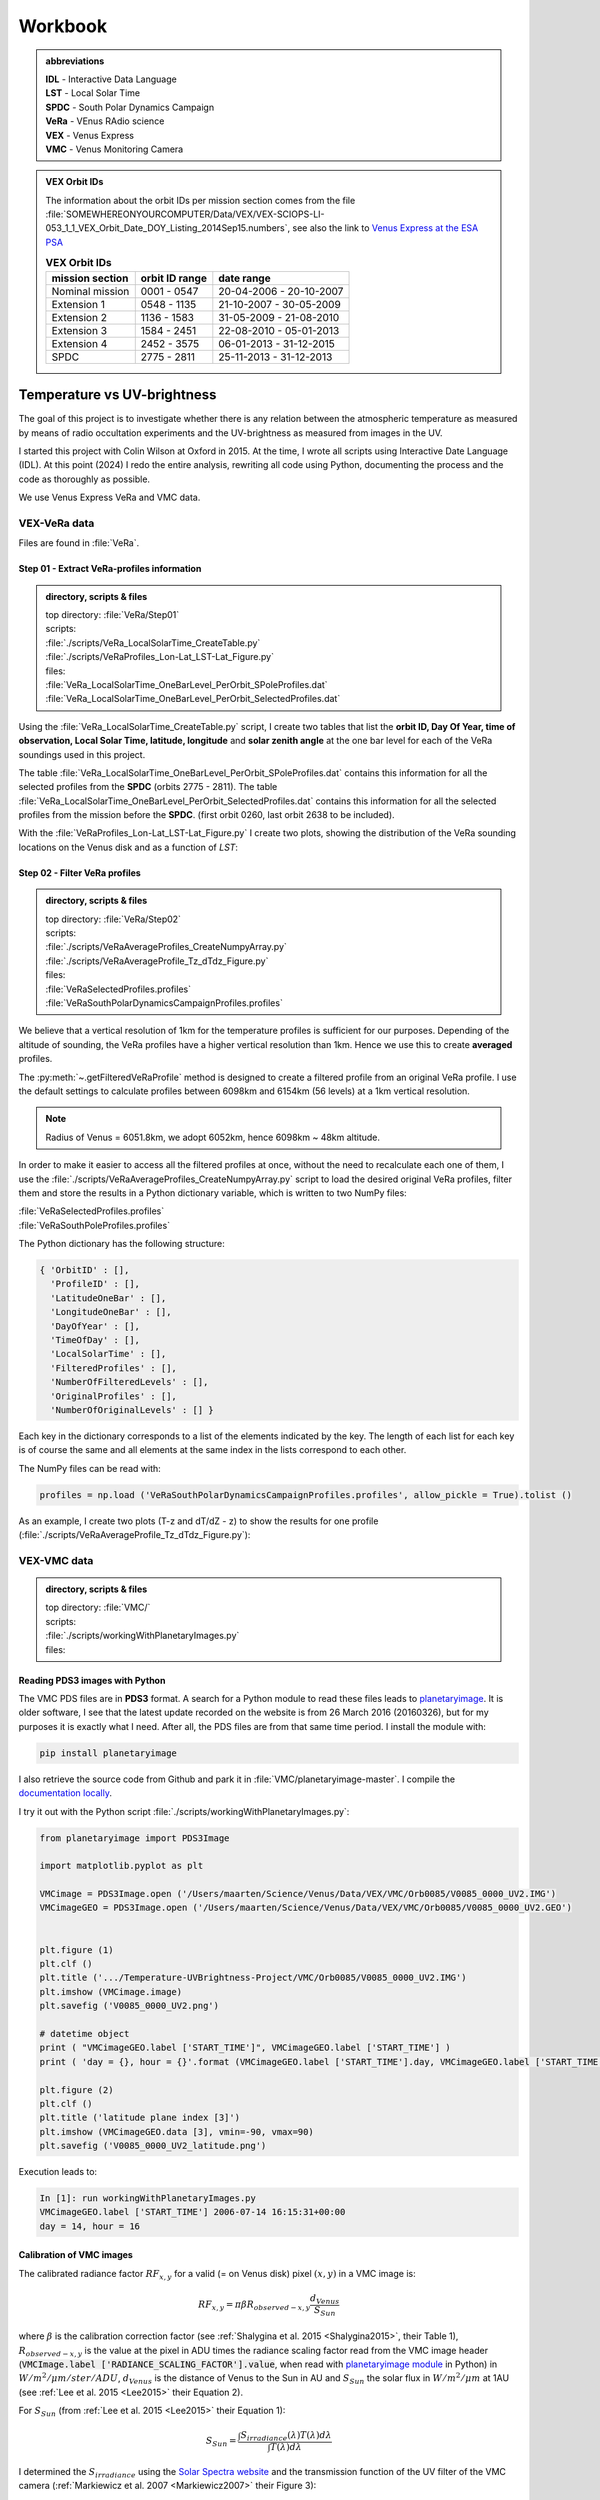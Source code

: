 

Workbook 
========

.. _abbrevations:

.. admonition:: abbreviations

    | **IDL** - Interactive Data Language
    | **LST** - Local Solar Time
    | **SPDC** - South Polar Dynamics Campaign
    | **VeRa** - VEnus RAdio science
    | **VEX** - Venus Express
    | **VMC** - Venus Monitoring Camera


.. admonition:: VEX Orbit IDs

    The information about the orbit IDs per mission section comes from the file 
    :file:`SOMEWHEREONYOURCOMPUTER/Data/VEX/VEX-SCIOPS-LI-053_1_1_VEX_Orbit_Date_DOY_Listing_2014Sep15.numbers`,
    see also the link to `Venus Express at the ESA PSA <https://www.cosmos.esa.int/web/psa/venus-express>`_

    .. csv-table:: **VEX Orbit IDs**
       :header: "mission section", "orbit ID range", date range
    
        Nominal mission,  0001 - 0547, 20-04-2006 - 20-10-2007  
        Extension 1, 0548 - 1135, 21-10-2007 - 30-05-2009
        Extension 2, 1136 - 1583, 31-05-2009 - 21-08-2010
        Extension 3, 1584 - 2451, 22-08-2010 - 05-01-2013
        Extension 4, 2452 - 3575, 06-01-2013 - 31-12-2015
        SPDC, 2775 - 2811, 25-11-2013 - 31-12-2013
        




.. _temperaturevsuvbrightness:

Temperature vs UV-brightness
-----------------------------

The goal of this project is to investigate whether there is any relation between the atmospheric temperature as measured by means of radio occultation experiments and the UV-brightness as measured from images in the UV.

I started this project with Colin Wilson at Oxford in 2015. At the time, I wrote all scripts using Interactive Date Language (IDL).
At this point (2024) I redo the entire analysis, rewriting all code using Python, documenting the process and the code as thoroughly as possible.

We use Venus Express VeRa and VMC data.


.. _VEXVeRaData:

VEX-VeRa data 
^^^^^^^^^^^^^

Files are found in :file:`VeRa`.

.. _VeRaStep01:


^^^^^^^^^^^^^^^^^^^^^^^^^^^^^^^^^^^^^^^^^^^^^^^^^
Step 01 - Extract VeRa-profiles information
^^^^^^^^^^^^^^^^^^^^^^^^^^^^^^^^^^^^^^^^^^^^^^^^^

.. admonition:: directory, scripts & files

    | top directory: :file:`VeRa/Step01`
    | scripts:
    | :file:`./scripts/VeRa_LocalSolarTime_CreateTable.py`
    | :file:`./scripts/VeRaProfiles_Lon-Lat_LST-Lat_Figure.py`
    | files:
    | :file:`VeRa_LocalSolarTime_OneBarLevel_PerOrbit_SPoleProfiles.dat`
    | :file:`VeRa_LocalSolarTime_OneBarLevel_PerOrbit_SelectedProfiles.dat`


Using the :file:`VeRa_LocalSolarTime_CreateTable.py` script, I create two tables that list the **orbit ID, Day Of Year, time of observation, Local Solar Time, latitude, longitude** and **solar zenith angle** at the one bar level for each of the VeRa soundings used in this project. 

The table :file:`VeRa_LocalSolarTime_OneBarLevel_PerOrbit_SPoleProfiles.dat` contains this information for all the selected profiles from the **SPDC** (orbits 2775 - 2811).
The table :file:`VeRa_LocalSolarTime_OneBarLevel_PerOrbit_SelectedProfiles.dat` contains this information for all the selected profiles from the mission before the **SPDC**. (first orbit 0260, last orbit 2638 to be included).

With the :file:`VeRaProfiles_Lon-Lat_LST-Lat_Figure.py` I create two plots, showing the distribution of the VeRa sounding locations on the Venus disk and as a function of  *LST*:

.. image:: ../Temperature-UVBrightness-Project/VeRa/Step01/plots/VeRaProfiles_Lon-Lat_Figure.png
    :scale: 60%
.. image:: ../Temperature-UVBrightness-Project/VeRa/Step01/plots/VeRaProfiles_LocalSolarTime-Lat_Figure.png
    :scale: 60%




.. _VeRaStep02:

^^^^^^^^^^^^^^^^^^^^^^^^^^^^^^^^^^^
Step 02 - Filter VeRa profiles
^^^^^^^^^^^^^^^^^^^^^^^^^^^^^^^^^^^

.. admonition:: directory, scripts & files

    | top directory: :file:`VeRa/Step02`
    | scripts:
    | :file:`./scripts/VeRaAverageProfiles_CreateNumpyArray.py`
    | :file:`./scripts/VeRaAverageProfile_Tz_dTdz_Figure.py`
    | files:
    | :file:`VeRaSelectedProfiles.profiles`
    | :file:`VeRaSouthPolarDynamicsCampaignProfiles.profiles`


We believe that a vertical resolution of 1km for the temperature profiles is sufficient for our purposes. 
Depending of the altitude of sounding, the VeRa profiles have a higher vertical resolution than 1km.
Hence we use this to create **averaged** profiles.

The :py:meth:`~.getFilteredVeRaProfile` method is designed to create a filtered profile from an original VeRa profile. 
I use the default settings to calculate profiles between 6098km and 6154km (56 levels) at a 1km vertical resolution.

.. note::

    Radius of Venus = 6051.8km, we adopt 6052km, hence 6098km ~ 48km altitude.

In order to make it easier to access all the filtered profiles at once, without the need to recalculate each one of them, 
I use the :file:`./scripts/VeRaAverageProfiles_CreateNumpyArray.py` script to load the desired original VeRa profiles, filter them and store the results in a Python dictionary variable, which is written to two NumPy files:

| :file:`VeRaSelectedProfiles.profiles`
| :file:`VeRaSouthPoleProfiles.profiles`

The Python dictionary has the following structure:

.. code:: Python

    { 'OrbitID' : [],
      'ProfileID' : [],
      'LatitudeOneBar' : [],
      'LongitudeOneBar' : [],
      'DayOfYear' : [],
      'TimeOfDay' : [],
      'LocalSolarTime' : [],
      'FilteredProfiles' : [],
      'NumberOfFilteredLevels' : [],
      'OriginalProfiles' : [],
      'NumberOfOriginalLevels' : [] }

Each key in the dictionary corresponds to a list of the elements indicated by the key.
The length of each list for each key is of course the same and all elements at the same index in the lists correspond to each other.

The NumPy files can be read with:

.. code:: Python

    profiles = np.load ('VeRaSouthPolarDynamicsCampaignProfiles.profiles', allow_pickle = True).tolist ()



As an example, I create two plots (T-z and dT/dZ - z) to show the results for one profile (:file:`./scripts/VeRaAverageProfile_Tz_dTdz_Figure.py`):

.. image:: ../Temperature-UVBrightness-Project/VeRa/Step02/plots/VeRaProfiles_Orb2811_T-z_Figure.png
    :scale: 60%
.. image:: ../Temperature-UVBrightness-Project/VeRa/Step02/plots/VeRaProfiles_Orb2811_dTdz-z_Figure.png
    :scale: 60%




.. _VEXVMCData:

VEX-VMC data 
^^^^^^^^^^^^^

.. admonition:: directory, scripts & files

    | top directory: :file:`VMC/`    
    | scripts:
    | :file:`./scripts/workingWithPlanetaryImages.py`
    | files:


.. _readingvmcimagespython:

^^^^^^^^^^^^^^^^^^^^^^^^^^^^^^^^
Reading PDS3 images with Python
^^^^^^^^^^^^^^^^^^^^^^^^^^^^^^^^

The VMC PDS files are in **PDS3** format. 
A search for a Python module to read these files leads to `planetaryimage <https://planetaryimage.readthedocs.io/en/latest/index.html>`_.
It is older software, I see that the latest update recorded on the website is from 26 March 2016 (20160326), but for my purposes it is exactly what I need.
After all, the PDS files are from that same time period. I install the module with:

.. code-block:: console

    pip install planetaryimage


I also retrieve the source code from Github and park it in :file:`VMC/planetaryimage-master`. I compile the `documentation locally <file: VMC/planetaryimage-master/docs-html/index.html>`_.

I try it out with the Python script :file:`./scripts/workingWithPlanetaryImages.py`:

.. code-block:: Python

    from planetaryimage import PDS3Image
    
    import matplotlib.pyplot as plt
    
    VMCimage = PDS3Image.open ('/Users/maarten/Science/Venus/Data/VEX/VMC/Orb0085/V0085_0000_UV2.IMG')
    VMCimageGEO = PDS3Image.open ('/Users/maarten/Science/Venus/Data/VEX/VMC/Orb0085/V0085_0000_UV2.GEO')
    
    
    plt.figure (1)
    plt.clf ()
    plt.title ('.../Temperature-UVBrightness-Project/VMC/Orb0085/V0085_0000_UV2.IMG')
    plt.imshow (VMCimage.image)
    plt.savefig ('V0085_0000_UV2.png')
    
    # datetime object
    print ( "VMCimageGEO.label ['START_TIME']", VMCimageGEO.label ['START_TIME'] )
    print ( 'day = {}, hour = {}'.format (VMCimageGEO.label ['START_TIME'].day, VMCimageGEO.label ['START_TIME'].hour))
    
    plt.figure (2)
    plt.clf ()
    plt.title ('latitude plane index [3]')
    plt.imshow (VMCimageGEO.data [3], vmin=-90, vmax=90)
    plt.savefig ('V0085_0000_UV2_latitude.png')
    

Execution leads to:

.. code-block:: Python

    In [1]: run workingWithPlanetaryImages.py
    VMCimageGEO.label ['START_TIME'] 2006-07-14 16:15:31+00:00
    day = 14, hour = 16


.. image:: ../Temperature-UVBrightness-Project/VMC/plots/V0260_0008_UV2.png
    :scale: 70%
.. image:: ../Temperature-UVBrightness-Project/VMC/plots/V0260_0008_UV2_latitude.png
    :scale: 70%


.. _calibratingvmcimages:

^^^^^^^^^^^^^^^^^^^^^^^^^
Calibration of VMC images
^^^^^^^^^^^^^^^^^^^^^^^^^

The calibrated radiance factor :math:`RF_{x,y}` for a valid (= on Venus disk) pixel :math:`(x,y)` in a VMC image is:

.. math::

    RF_{x,y} = \pi \beta R_{observed - x,y} \frac {d_{Venus}}{S_{Sun}}


where :math:`\beta` is the calibration correction factor (see :ref:`Shalygina  et al. 2015 <Shalygina2015>`, their Table 1), :math:`R_{observed - x,y}` is the value at the pixel in ADU times the radiance scaling factor read from the VMC image header (:code:`VMCImage.label ['RADIANCE_SCALING_FACTOR'].value`, when read with `planetaryimage module <https://planetaryimage.readthedocs.io/en/latest/index.html>`_ in Python) in :math:`W/m^2/\mu m/ster/ADU`, :math:`d_{Venus}` is the distance of Venus to the Sun in AU and :math:`S_{Sun}` the solar flux in :math:`W/m^2/\mu m` at 1AU (see :ref:`Lee et al. 2015 <Lee2015>` their Equation 2).


For :math:`S_{Sun}` (from :ref:`Lee et al. 2015 <Lee2015>` their Equation 1):

.. math::

    S_{Sun} = \frac {\int S_{irradiance}(\lambda) T(\lambda) d\lambda}{\int T (\lambda) d\lambda}

I determined the :math:`S_{irradiance}` using the `Solar Spectra website <https://www.nrel.gov/grid/solar-resource/spectra.html>`_ and the transmission function of the UV filter of the VMC camera (:ref:`Markiewicz et al. 2007 <Markiewicz2007>` their Figure 3):

.. figure:: ./images/Markiewicz_2007_Figure3.png
    :scale: 50%

.. figure:: ./images/Markiewicz_2007_Figure3_UV.jpg
    :scale: 10%

    My parametrisation of the UV part of Figure 3 from :ref:`Markiewicz et al. 2007 <Markiewicz2007>`

This results is :math:`S_{Sun} = 1081 W/m^2/\mu m`.

The value of :math:`d_{Venus} = 0.723AU` to within 1% in :math:`d_{Venus}^2` over the orbit of Venus. I therefore consider this value a contant.


.. _VMCStep01:

^^^^^^^^^^^^^^^^^^^^^^^^^^^^^^^^^^^^^^^^^^
Step 01 - Select & process VMC images
^^^^^^^^^^^^^^^^^^^^^^^^^^^^^^^^^^^^^^^^^^

.. admonition:: directory, scripts & files

    |  top directory: :file:`VMC/Step01`
    | scripts:
    | :file:`./scripts/VMCImagesEvaluate.py`
    | files:
    | :file:`VMCSelectedImages.dat`
    | :file:`VMCSelectedImages.iValidPoints`


I have carefully looked at the process I developed and followed in 2015 using IDL-scripts.
Here I redo everything with Python.

The first step is to select all the VMC images that are useful for the analysis. 
The criterium is that at the time the VMC image was taken, the wind advected area where the VeRa sounding was acquired on the same orbit is on the visible part of the Venus disk, *i.e.* I take pixels with a solar incidence angle < 89˚. 
The correction for wind advection is calculated by taking the average wind speed at the latitude of the VeRa sounding (at 70km altitude) times the time span between the VMC and the VeRa observation. Both zonal and meridional winds are taken into account. For this I parametrise the winds profile:

.. admonition:: Parametrisation of the zonal and meridional wind.

    :ref:`Khatuntsev et al. (2013)<Khatuntsev2013>` report on the zonal and meridional wind profiles measured from VEX orbits up to 2299 (10-year period). 
    They present the result in their figures 10(a) and (b): *Mean zonal (a) and meridional (b) profiles of the wind speed derived over the period of 10 venusian years by manual cloud tracking. Error bars correspond to 99.9999% 5σ-x confidence interval based on the standard deviation of the weighted mean. Standard deviations are presented by shadowed areas.*
    
    They present the formulae (their Equations (1) and (2)) with which the winds have been calculated by comparing two images:
    
    .. math::
    
        U = \frac {(\lambda_2 - \lambda_1) (R+h) cos (\theta)}{\Delta t}
        
    
    .. math::
    
        V = \frac {(\theta_2 - \theta_1) (R + h)}{\Delta t}

    where the indices :math:`1` and :math:`2` refer to the first and second image, :math:`\lambda` is the longitude and :math:`\theta` the latitude. Since :math:`U` is negative (see table below), it means the wind blows the clouds in the direction of smaller Venus longitudes.

    
    From my (physical) notebook entry on 19-03-2015: the average zonal wind is determined from figure 10a in :ref:`Khatuntsev et al. (2013)<Khatuntsev2013>` 
    and can be parametrised as (:math:`U` in units of m/s):
        
    .. csv-table:: **Parametrised average zonal wind**
       :header: "Latitude range (˚)", "wind parametrisation (m/s)", notes
 
        "(-75˚, -50˚]", :math:`U({\theta})` =  -94   + (:math:`{\theta}` + 50) * (65.6/-25), also use for latitudes down to -90˚.
        "(-50˚, -40˚]", :math:`U({\theta})` = -101.5 + (:math:`{\theta}` + 40) * (7.5/-10)
        "(-40˚, -15˚]",  :math:`U({\theta})` =  -93 + (:math:`{\theta}` + 15) * (-8.5/-35)
        "(-15˚, 0˚]", :math:`v{\theta})` = -93


    .. figure:: ../Temperature-UVBrightness-Project/VMC/Step02/KhatuntsevWindProfiles/Khatuntsev_2013_Figure10a_ZonalWind.jpg
        :scale: 5% 
    
        Khatuntsev et al. (2013) Figure 10a. Zonal wind parametrisation.   


    From my (physical) notebook entry on 24-04-2015: the average meridional wind is determined from figure 10b in :ref:`Khatuntsev et al. (2013)<Khatuntsev2013>`
    and can be parametrised as (:math:`V` in units of m/s):


    .. csv-table:: **Parametrised average meridional wind**
       :header: "Latitude range (˚)", "wind parametrisation (m/s)"

        "(-90˚, -75˚]",  :math:`V({\theta})`) =  0
        "(-75˚, -50˚]",  :math:`V({\theta})`) = -9.58 + ( :math:`{\theta}` + 50 ) * (9.38/-25)
        "(-50˚, -20˚]",  :math:`V({\theta})`) = -6.5  + ( :math:`{\theta}` + 20 ) * (-3.08/-30)
        "(-20˚, 0˚]",    :math:`V({\theta})`) = -3.26 + ( :math:`{\theta}` + 0 )   * (-3.24/-20)

    .. figure:: ../Temperature-UVBrightness-Project/VMC/Step02/KhatuntsevWindProfiles/Khatuntsev_2013_Figure10b_MeridionalWind.jpg
        :scale: 5% 
        
        Khatuntsev et al. (2013) Figure 10b. Meridional wind parametrisation.   


The latitude and longitude of the VeRa sounding, which is the starting location for the calculation of the corresponding area in the VMC images, is taken at the cloud top level at 70km altitude and is extracted from the average VeRa profiles as described in :ref:`Step 2 <VeRaStep02>` of the :ref:`VEX-VeRa Data <VEXVeRaData>` section.

For the standard deviation of the wind speeds I estimate 20m/s for the zonal wind and 12m/s for the meridional winds, based on the gray areas of the figures 10a and 10b in :ref:`Khatuntsev et al. (2013)<Khatuntsev2013>`. 

.. figure:: ./images/Khatuntsev_2013_Figure10a-b.png
    :scale: 20% 

    Khatuntsev et al. (2013) Figure 10, the standard deviation is defined by the gray areas.   


These uncertainties determine the size of the area, the *latitude-longitude-box*, around the VeRa sounding location at the time of the VMC image observation: the corners of the box are calculated by taking the zonal and meridional wind speeds plus or minus their standard deviations, and calculate where the VeRa location would be advected to in those cases over the time difference between the VMC image and the VeRa acquisition. The larger the time span, the larger the uncertainty and thus the *latitude-longitude-box*.


I create the method :py:meth:`~.getWindAdvectedBox` to calculate this *latitude-longitude-box* for a given VMC image.
This method is called in the script :file:`./scripts/VMCImagesEvaluate.py`.

Running this scripts has two iterations. During the first iteration, I create to process all the images and create plots of each image with the position of the VeRa sounding indicated with a **X** and a box indicating the wind advected area of that location at the time of the VMC image in question. 
These plots are saved in the subfolder :file:`Images` created inside the directories of the orbits containing the .GEO and .IMG files, for example :file:`/Users/maarten/Science/Venus/Temperature-UV_Analysis_2024/Data/VEX/VMC/Orb2811/Images`. 

I manually evaluate each image plot and select the ones that have the advected box fully on the visible disk of Venus as mentioned above, and copy these plots to the :file:`UsedImages` subfolder that I manually create in each orbit directory, for example 
:file:`/Users/maarten/Science/Venus/Temperature-UV_Analysis_2024/Data/VEX/VMC/Orb2811/UsedImages`. 

I now run the :file:`./scripts/VMCImagesEvaluate.py` script a second time to process the selected images and write the results to the :file:`VMCSelectedImages.dat` table file. The header and first few lines of which are of this file are:

.. code-block::


    File: VMCSelectedImages.dat
     Created at 2024-05-21 at 16:48:01
     
     Target altitude (cloud tops) = 70km (Lat_VeRa, Lon_VeRa, T, dT)
     Standard deviation zonal wind = 20m/s
     Standard deviation meridional wind = 12m/s
     
     # point in box are all the points in the latitude-longitude box on the Venus disk
     Radiance factor is the average of the points in the latitude-longitude box with values > 0 and incidence angles < 89˚
     dRadiance factor is the standard deviation of the radiance factor
     
     73 orbits with a total of 1374 images
    
     Orbit       Image          DOY      VeRa Time    VMC Time   Time diff  Lat_VeRa   Lon_VeRa   lat_centre_VMC   Lat_range_VMC   Lon_centre_VMC   Lon_range_VMC       #Points in box   Radiance factor  dRadiance factor     T       dT     Local Solar Time
                             yyyy-mm-dd     (h)         (h)         (h)       (˚)        (˚)            (˚)             (˚)              (˚)             (˚)                                                                  (K)      (K)          (h)
    C_END
     0260   V0260_0038_UV2   2007-01-06     8.48        4.98       -3.49    -60.30     242.65         -59.63      -61.04  -58.22       258.56       253.81  263.31             71              1.096            0.141        229.24    0.761        7.61 
     0260   V0260_0047_UV2   2007-01-06     8.48       18.65       10.17    -60.30     242.65         -62.26      -66.37  -58.15       196.31       182.48  210.15            516              1.037            0.028        229.24    0.761        7.61 
     ....
     ....
     2811   V2811_0084_UV2   2013-12-31     7.96        8.65        0.69    -58.03      62.02         -58.19      -58.47  -57.91        58.80        57.91   59.68              7              0.874            0.030        227.96    0.680       16.07 
     2811   V2811_0088_UV2   2013-12-31     7.96        8.98        1.03    -58.03      62.02         -58.26      -58.68  -57.84        57.25        55.94   58.56             13              0.800            0.029        227.96    0.680       16.07 


Running this script during the second iteration I also create a NumPy file called :file:`VMCSelectedImages.iValidPoints`. To read this file:

.. code-block:: Python

    In [1]: iValidPointsDictionary = np.load ('VMCSelectedImages.iValidPoints', allow_pickle = True).tolist ()
    
    In [2]: iValidPointsDictionary.key ()
    Out[2]: dict_keys(['Image File Name', 'Indices Valid Points'])
    

where the :code:`iValidPointsDictionary ['Image File Name']` is the list of all the included file names, and the :code:`iValidPointsDictionary ['Indices Valid Points']` is the list of lists of indices of the points in the flattened VMC image arrays that are in latitude-longitude boxes. 
In this way, I do not need to recalculate these if I need them at some later stage.

Some examples of a some of the selected images for orbit 2811 (South Polar Dynamics Campaign). The **X** indicates the coordinates of the VeRa-observation, and the light gray boxes are the latitude-longitude wind advected areas that correspond to the VeRa-location at the time of the VMC-observation.

.. image:: ./images/VMC_Obr2811_UsedImages/V2811_0024_UV2.png
    :scale: 35%
.. image:: ./images/VMC_Obr2811_UsedImages/V2811_0040_UV2.png
    :scale: 35%
.. image:: ./images/VMC_Obr2811_UsedImages/V2811_0060_UV2.png
    :scale: 35%

.. image:: ./images/VMC_Obr2811_UsedImages/V2811_0080_UV2.png
    :scale: 35%
.. image:: ./images/VMC_Obr2811_UsedImages/V2811_0084_UV2.png
    :scale: 35%
.. image:: ./images/VMC_Obr2811_UsedImages/V2811_0088_UV2.png
    :scale: 35%


The top row is from ingress, the bottom two images are from egress. The time of the egress images is very close to the VeRa-observation, as can be clearly seen by the positions of the **X** and the gray boxes. Note also that the size of the gray boxes is small, because the uncertainty in the latitude and longitude is a function of the time difference between the VeRa and VMC observations. 
   

.. _VMCStep02:

^^^^^^^^^^^^^^^^^^^^^^^^^^^^^^^^^^^
Step 02 - Determine phase curve
^^^^^^^^^^^^^^^^^^^^^^^^^^^^^^^^^^^

.. admonition:: directory, scripts & files

    | top directory: :file:`VMC/Step02`
    | scripts:
    | :file:`./scripts/CreatePhaseAngleCurveTable.py`
    | :file:`./scripts/ExtractPhaseCurve.py`
    | files:
    | :file:`PhaseAngleCurve.dat`
    | :file:`PhaseCurveFit.dat`
    

In this step, I construct the phase curve. 
The 1374 selected images from 73 orbits cover a phase angle range between 27˚ and 140˚.
These images have been selected during :ref:`Step 1<VMCStep01>` above and the plots (with the same files names as the .IMG and .GEO files) are located in the :file"`UsedImages` subfolders for each orbit.

For each selected image, I use all the pixels on the visible disk and take the average and the median values.
By selecting the valid pixels in this way, I note that there are significant outliers in the radiances, especially in the low value range.
In order to avoid the effect of these outliers, I apply an iterative averaging process:

- Step 1: calculate the average;
- Step 2: check if the current average value is different by more than a given **percentage** (set by the user) from the one from the previous iteration;
- Step 3a: if yes, then remove all the points outside **n** times the standard deviation (**sd**), where **n** is given by the user and return to Step 1;
- Step 3b: if no, then finish.

I try some values and find that **n** :sub:`sd` **= 3** and **percentage = 1%** gives good results.
Here is an example of a sequence of iterations.

.. figure:: ../Temperature-UVBrightness-Project/VMC/Step02/plots/V0260_0047_UV2_iteration_QQ_Histogram.png
    :scale: 25%

    Iterative progression of histogram and QQ plot for image V0260_0047, with **n** :sub:`sd` **= 3** and **percentage = 1%**.

With the script :file:`./CreatePhaseAngleCurveTable.py` I process all the images and export the results to the :file:`PhaseAngleCurve.dat` table file.


I now look at how to best construct and fit the phase curve to a quadratic polinomial with NumPy's `np.polynomial.polynomial.Polynomial.fit () <https://numpy.org/doc/stable/reference/generated/numpy.polynomial.polynomial.Polynomial.fit.html>`_ function.
I create the script :file:`./scripts/ExtractPhaseCurve.py`.
At first I use **all the data points** as they are and get the following result:


.. image:: ../Temperature-UVBrightness-Project/VMC/Step02/plots/PhaseCurve_allPhaseAngles.png
    :scale: 72%
.. image:: ../Temperature-UVBrightness-Project/VMC/Step02/plots/PhaseCurve_allPhaseAngles_detail.png
    :scale: 50%

The fit to the quadratic model is clearly off, the :math:`r^2` value is low. 

It is clear the Nominal (green) and Extension 1 (blue) mission sections are quite different than the rest. In the detailed plot on the right, there seems to be quite a lot of *regularity* in the Nominal and Extension 1 data, which I find somewhat suspicious.
Could this be related to calibration issues? When inspecting more closely the values of the Radiance Scaling Factors in :file:`PhaseAngleCurve.dat` around phase angles of 90˚, I find a number of instances where in the same orbit (consecutive) images have different calibration factors. For example:

.. code-block::

 
        Image          phase angle   Average RF  dAverage RF     Q1 RF  Median RF  Q3 RF   # iterations   Radiance Scaling Factor
                           (˚)                                                                              W/m2/ster/micron/DN
     ...
     V0268_0032_UV2       89.47         0.896      0.1717        0.747    0.904    1.022        2               0.04643
     ...
     V0268_0031_UV2       89.50         0.904      0.1805        0.749    0.901    1.042        2               0.07738
     ...
     V0268_0030_UV2       89.52         0.895      0.1801        0.743    0.889    1.029        2               0.11607
     ...


Though looking at the resulting radiance values, these seem to be consistent among each other, which could mean these images have been recorded in different amplifier modes? I cannot seem to find information about this in the header or other metadata with the image.

When I ignore different part of data, the phase curve becomes more convincing:

.. image:: ../Temperature-UVBrightness-Project/VMC/Step02/plots/PhaseCurveExtension1-4+SPDC_allPhaseAngles.png
    :scale: 75%
.. image:: ../Temperature-UVBrightness-Project/VMC/Step02/plots/PhaseCurveExtension2-4+SPDC_allPhaseAngles.png
    :scale: 75%


Finally, discarding the data from the highest phase angles (>=130˚) also seems to help:

.. figure:: ../Temperature-UVBrightness-Project/VMC/Step02/plots/PhaseCurveExtension2-4+SPDC_PhaseAngleLT130dgr.png
    :scale: 100%

    Ignore data from the Nominal and Extension 1 mission section and phase angles >= 130˚.    


To further improve the phase curve, I decide not to use the data as is, but rather to bin it in phase angle bins of 1˚ wide, and take the average value within each bin.
I get the following sequence of results (same as above, first all the data, second ignore Nominal mission section, third ignore Nominal and Extension 1 mission sections):

.. _orbitimagesexample:

.. image:: ../Temperature-UVBrightness-Project/VMC/Step02/plots/PhaseCurveBinned_allPhaseAngles.png
    :scale: 50%
.. image:: ../Temperature-UVBrightness-Project/VMC/Step02/plots/PhaseCurveBinnedExtension1-4+SPDC_allPhaseAngles.png
    :scale: 50%
.. image:: ../Temperature-UVBrightness-Project/VMC/Step02/plots/PhaseCurveBinnedExtension2-4+SPDC_allPhaseAngles.png
    :scale: 50%

Finally:

.. figure:: ../Temperature-UVBrightness-Project/VMC/Step02/plots/PhaseCurveBinnedExtension2-4+SPDC_PhaseAngleLT130dgr.png

    Ignore data from the Nominal and Extension 1 mission section and phase angles >= 130˚ - binned.    
    

The grey area is calculated by varying the value in each bin, by adding a random value to the binned value.
This random value is normally distributed around the average (the value in the bin).
The standard deviation I took as the maximum of the standard deviation as calculated from the individual values that make up the average value in the bin, and the uncertainty as be assessed through equation 3.14 of :ref:`Bevington and Robinson (2003) <Bevington2003>`:

.. math::

    \sigma_v^2 = \sum \sigma_{x_i}^2    \frac{\partial v}{\partial x_i}^2
    

with :math:`v` being the average value of :math:`(x_1, x_2, ..., x_N)`, the individual values in the bin, hence :math:`v = \sum x_i / N`, and thus:

.. _uncertaintyinaverage:

.. math::

    \sigma_v^2 = \sum  \sigma_{xi}^2 / N^2


I run this test 1000 times, and for each set of new binned values I recalculate the fit and plot it in light transparent grey. These are the grey areas in the plots, around the fitted phase curves.
I also keep the values for all these tests to estimate the uncertainties in the fitted phase curve. There are possibly two ways to determine this uncertainty. One would be to calculate the standard deviation of the radiance factors of the 1000 experiments for each phase angle bin, the other to simply take the difference between the maximum and the minimum value of the 1000 experiments for each phase angle bin.
Also, the average value of the 1000 experiments for each phase angle bin should be the same, to within great precision, as the model fit. I verify that this is true to the level of a 0.05% (:math:`100 * (RF_{model} - RF_{average}) / RF_{model}`).

Using the :file:`./scripts/ExtractPhaseCurve.py` I create the :file:`PhaseCurveFit.dat` table file:

.. code-block::

 
     File: PhaseCurveFit.dat
     Created at 2024-05-25 at 22:19:37
     
      RF (pa)= 0.000174 * pa^2 + -0.0216 * pa +   1.174  |  r^2 = 0.956 (pa = phase angle in ˚)
     
     RF (Fit) = Radiance Factor as fit with the quadratic model above
     RF (Average) = average Radiance Factor from 1000 gaussian noise experiments
     dRF = standard deviation of the Radiance Factor from 1000 gaussian noise experiments
     MaxMin RF = maximum - minimum of the Radiance Factor from 1000 gaussian noise experiments
     
       phase angle   RF (Fit)  RF (Average)   dRF     MaxMin RF
           (˚)
    C_END
          27.0        0.719       0.720      0.0349    0.2138 
          28.0        0.707       0.708      0.0336    0.2061 
          29.0        0.695       0.696      0.0323    0.1987 
          ...
          ...
         127.0        1.237       1.237      0.0357    0.2289 
         128.0        1.260       1.260      0.0372    0.2386 
         129.0        1.283       1.283      0.0389    0.2486 
          


.. _VMCStep03:

^^^^^^^^^^^^^^^^^^^^^^^^^^^^^^^^^^^
Step 03 - Investigate correlation
^^^^^^^^^^^^^^^^^^^^^^^^^^^^^^^^^^^

.. admonition:: directory, scripts & files

    | top directory: :file:`VMC/Step03`
    | scripts:
    | :file:`./scripts/CorrelateRadianceFactors_Temperature.py`
    | files:



It is now the moment to analyse any correlation between the VeRa-derived temperatures at 70km altitude and the VMC-derived UV-brightness in the same area.

For this part, as for the determination of the phase curve in the previous step, I ignore the selected images from the nominal and the extension 1 sections.
The first orbit in my data set is :file:`Orb1188` from extension 2.

The table file :file:`VMCSelectedImages.dat` contains the average radiance factors inside the latitude-longitude-boxes corresponding to the VeRa-sounding at the time of the image, as well as the phase angle at the time of observation and the VeRa-derived temperature at 70km altitude.
Note that for the South Polar Dynamics Campaign, there are images on both the ingress and egress sections of the orbit, before and after the VeRa sounding.
See also the :ref:`examples for orbit 2811<orbitimagesexample>` in :ref:`Step 1<VMCStep01>`.

In order to compare the radiance factors between images at different phase angles, they have to be corrected or normalised for the phase angle dependency using the phase curve. 
To do this, I normalise the radiance factors to the radiance factor of the phase curve at the same phase angle.
I call this variable the Radiance Factor Ratio (:math:`RFR`):

.. math::

    RFR = \frac {RF_{measured} (\phi)}{RF_{phase curve} (\phi)}


The uncertainty in :math:`RFR` is:

.. math::

    \sigma_{RFR}^2 = (\frac {\sigma_{RF-measured}}{RF_{phase curve}})^2 +  (\frac {\sigma_{RF-phase curve} RF_{measured}}{RF_{phase curve}^2})^2




I create the script :file:`./scripts/CorrelateRadianceFactors_Temperature.py` to extract the information from the :file:`VMCSelectedImages.dat` and the :file:`PhaseCurveFit.dat` and calculate the RFRs as a function of the VeRa-derived temperatures and fit least square lines. 

First, look at two separate orbits from the South Polar Dynamics Campaign (2811) and extension 3 (1748):

.. image:: ../Temperature-UVBrightness-Project/VMC/Step03/plots_phase_angle_lt_130_min-points-latlonbox_0/RadianceFactorRatio_vs_Temperature_images_orbit_2811-2811.png
    :scale: 75%
.. image:: ../Temperature-UVBrightness-Project/VMC/Step03/plots_phase_angle_lt_130_min-points-latlonbox_0/RadianceFactorRatio_vs_Temperature_images_orbit_1748-1748.png
    :scale: 75%



There are two groups of points for the orbit 2811, the RFR values for the egress images very close to the actual VeRa observation in time and place are significantly higher: they are at low phases angle and the amount of points in the boxes is low, *i.e.* the box is very small. Here is print of the values with first the phase angle, next the radiance factor divided by the model phase curve radiance factor, which equals the RFR. The number of points in the latitude-longitude box is the last number:

.. code-block:: console
 
     82˚: 0.5710 / 0.5740 = 0.9948 +/- 0.1196 (# points = 702)
     84˚: 0.5780 / 0.5880 = 0.9830 +/- 0.1111 (# points = 635)
     85˚: 0.5830 / 0.5960 = 0.9782 +/- 0.1073 (# points = 585)
     86˚: 0.5910 / 0.6040 = 0.9785 +/- 0.1018 (# points = 535)
     88˚: 0.6010 / 0.6220 = 0.9662 +/- 0.0927 (# points = 492)
     89˚: 0.6120 / 0.6310 = 0.9699 +/- 0.0871 (# points = 451)
     90˚: 0.6060 / 0.6400 = 0.9469 +/- 0.0848 (# points = 401)
     91˚: 0.6080 / 0.6500 = 0.9354 +/- 0.0760 (# points = 367)
     93˚: 0.6180 / 0.6710 = 0.9210 +/- 0.0656 (# points = 342)
     95˚: 0.6390 / 0.6930 = 0.9221 +/- 0.0622 (# points = 311)
     97˚: 0.6480 / 0.7170 = 0.9038 +/- 0.0613 (# points = 280)
    100˚: 0.6780 / 0.7550 = 0.8980 +/- 0.0487 (# points = 261)
    103˚: 0.7030 / 0.7960 = 0.8832 +/- 0.0470 (# points = 237)
    106˚: 0.7530 / 0.8400 = 0.8964 +/- 0.0503 (# points = 214)
    110˚: 0.8150 / 0.9040 = 0.9015 +/- 0.0637 (# points = 187)
    115˚: 0.9160 / 0.9910 = 0.9243 +/- 0.0736 (# points = 168)
    121˚: 1.1040 / 1.1080 = 0.9964 +/- 0.0983 (# points = 140)
    125˚: 1.2660 / 1.1930 = 1.0612 +/- 0.1216 (# points = 129)
     27˚: 0.9270 / 0.7190 = 1.2893 +/- 0.1970 (# points =   3)
     29˚: 0.8740 / 0.6950 = 1.2576 +/- 0.1864 (# points =   7)
     34˚: 0.8000 / 0.6420 = 1.2461 +/- 0.1610 (# points =  13)


It can be seen that the statistics for last three images (which correspond to the  :ref:`last row here<orbitimagesexample>`), it based on very low numbers, compared to the ingress of the images. The uncertainties in the last three are therefore also larger. I am not sure how to compare these two sets properly.

I can make three plots:

    (1) the RFR of all the images as a function of VeRa-derived temperature;
    (2) the average or median RFR of the images per orbit as a function of VeRa-derived temperature;
    (3) the temperature-binned version of (2), either the average value or the median.

.. admonition:: uncertainties in the case of taking the average of a set RFR values for one orbit

    The uncertainty is the maximum of on the one hand the uncertainty as derived from the :ref:`averaging formula <uncertaintyinaverage>` and on the other hand the standard deviation of the average of the points. The last value is (almost) always the larger one, which means that the error bars represent the spread in the points. For the South Polar Dynamics Campaign (red points in the figures below) the spread is large due to the ingress and egress value differences.    
    

.. admonition:: uncertainties in the case of taking the median of a set RFR values for one orbit

    The uncertainty in the median can be evaluated by means of changing the data points in the set and recalculate a median at each new instance. Each data point in the set has an uncertainty associated. Take this uncertainty as the standard deviation for that data point around the mean, which is the value of the data point. Using the NumPy *np.random.normal* method create gaussian noise with the standard deviation for each data point and add it to that data point. In this case I do this 1000 times for the whole set, and therefore I get 1000 median values. From this set of median values, I calculate the average and the standard deviation. The standard deviation is a measure of the the uncertainty in the median. 
    
    On the other hand, there is the 33 - 67 percentile values for the median of the original set. Half the difference between these two values is also a measure for the spread and the uncertainty.
    
    I take the maximum of these two ways of determining the uncertainty, which in some cases it is the first one, and in other cases the second one.        
 
 
If I use all the images with phase angles < 130˚, which is the limit of the phase curve, see :ref:`Step 02 <VMCStep02>`, then the results are:
    
.. figure:: ../Temperature-UVBrightness-Project/VMC/Step03/plots_phase_angle_lt_130_min-points-latlonbox_0/RadianceFactorRatio_vs_Temperature_all_images.png    

    The RFR of all the images as a function of VeRa-derived temperature.


.. image:: ../Temperature-UVBrightness-Project/VMC/Step03/plots_phase_angle_lt_130_min-points-latlonbox_0/RadianceFactorRatio_vs_Temperature_orbits_average.png
    :scale: 75%
.. image:: ../Temperature-UVBrightness-Project/VMC/Step03/plots_phase_angle_lt_130_min-points-latlonbox_0/RadianceFactorRatio_vs_Temperature_orbits_median.png
    :scale: 75%


.. image:: ../Temperature-UVBrightness-Project/VMC/Step03/plots_phase_angle_lt_130_min-points-latlonbox_0/RadianceFactorRatio_vs_Temperature_binned_median_from_average_2K.png
    :scale: 75%
.. image:: ../Temperature-UVBrightness-Project/VMC/Step03/plots_phase_angle_lt_130_min-points-latlonbox_0/RadianceFactorRatio_vs_Temperature_binned_median_from_median_2K.png
    :scale: 75%


.. image:: ../Temperature-UVBrightness-Project/VMC/Step03/plots_phase_angle_lt_130_min-points-latlonbox_0/RadianceFactorRatio_vs_Temperature_binned_median_from_average_4K.png
    :scale: 75%
.. image:: ../Temperature-UVBrightness-Project/VMC/Step03/plots_phase_angle_lt_130_min-points-latlonbox_0/RadianceFactorRatio_vs_Temperature_binned_median_from_median_4K.png
    :scale: 75%


Note that in the temperature-binned plots, I have applied a simple weighting when determining the least square linear fit: for each temperature-bin the average (or median) value is added the amount of times to the set as there are points in the bin. In this way, the points at the extremes of the temperature range are counted only one time (one value per bin), whereas for the middle values there are more points per bin, which will count more heavily.

Even in this situation, where I include all the images from the ingress and egress sections of the orbits, there seems to be a clear anti-correlation between the VeRa-derived temperature at 70km altitude and the VMC_derived UV-brightness RFR.

Note also that the temperature binning could be one way to take account for the variations on the temperature that exist due to gravity waves and thermal tides. Thermal tides can be on the order of +/- 4K (:ref:`Akiba et al. 2021 <Akiba2021>`), so a bin width of 8K would be necessary:

.. figure:: ../Temperature-UVBrightness-Project/VMC/Step03/plots_phase_angle_lt_130_min-points-latlonbox_0/RadianceFactorRatio_vs_Temperature_binned_median_from_average_8K.png    


When I use the images with phase angles < 130˚ and number of points in the latitude-longitude boxes more then 20, which basically excludes the egress images, then the results are:

.. figure:: ../Temperature-UVBrightness-Project/VMC/Step03/plots_phase_angle_lt_130_min-points-latlonbox_20/RadianceFactorRatio_vs_Temperature_all_images.png    

    The RFR of the images with more than 20 pixel in the latitude-longitude boxes, as a function of VeRa-derived temperature. Note that theis excludes the egress images from the South Polar Dynamics Campaign.


.. image:: ../Temperature-UVBrightness-Project/VMC/Step03/plots_phase_angle_lt_130_min-points-latlonbox_20/RadianceFactorRatio_vs_Temperature_orbits_average.png
    :scale: 75%
.. image:: ../Temperature-UVBrightness-Project/VMC/Step03/plots_phase_angle_lt_130_min-points-latlonbox_20/RadianceFactorRatio_vs_Temperature_orbits_median.png
    :scale: 75%


.. image:: ../Temperature-UVBrightness-Project/VMC/Step03/plots_phase_angle_lt_130_min-points-latlonbox_20/RadianceFactorRatio_vs_Temperature_binned_median_from_average_2K.png
    :scale: 75%
.. image:: ../Temperature-UVBrightness-Project/VMC/Step03/plots_phase_angle_lt_130_min-points-latlonbox_20/RadianceFactorRatio_vs_Temperature_binned_median_from_median_2K.png
    :scale: 75%


.. image:: ../Temperature-UVBrightness-Project/VMC/Step03/plots_phase_angle_lt_130_min-points-latlonbox_20/RadianceFactorRatio_vs_Temperature_binned_median_from_average_4K.png
    :scale: 75%
.. image:: ../Temperature-UVBrightness-Project/VMC/Step03/plots_phase_angle_lt_130_min-points-latlonbox_20/RadianceFactorRatio_vs_Temperature_binned_median_from_median_4K.png
    :scale: 75%


.. figure:: ../Temperature-UVBrightness-Project/VMC/Step03/plots_phase_angle_lt_130_min-points-latlonbox_20/RadianceFactorRatio_vs_Temperature_binned_median_from_average_8K.png    


The anti-correlation is also clear here, with similar regression values as for the first case. 



Finally, it is interesting to look at just the egress data points, which results in the oposite correlation, but much less convincing.


.. figure:: ../Temperature-UVBrightness-Project/VMC/Step03/plots_phase_angle_lt_060_min-points-latlonbox_0/RadianceFactorRatio_vs_Temperature_all_images.png    

    The RFR of the images with phase angles < 60˚, which is only the South Polar Dynamics Campaign egress images.


.. image:: ../Temperature-UVBrightness-Project/VMC/Step03/plots_phase_angle_lt_060_min-points-latlonbox_0/RadianceFactorRatio_vs_Temperature_orbits_average.png
    :scale: 75%
.. image:: ../Temperature-UVBrightness-Project/VMC/Step03/plots_phase_angle_lt_060_min-points-latlonbox_0/RadianceFactorRatio_vs_Temperature_orbits_median.png
    :scale: 75%


.. image:: ../Temperature-UVBrightness-Project/VMC/Step03/plots_phase_angle_lt_060_min-points-latlonbox_0/RadianceFactorRatio_vs_Temperature_binned_median_from_average_2K.png
    :scale: 75%
.. image:: ../Temperature-UVBrightness-Project/VMC/Step03/plots_phase_angle_lt_060_min-points-latlonbox_0/RadianceFactorRatio_vs_Temperature_binned_median_from_median_2K.png
    :scale: 75%


.. image:: ../Temperature-UVBrightness-Project/VMC/Step03/plots_phase_angle_lt_060_min-points-latlonbox_0/RadianceFactorRatio_vs_Temperature_binned_median_from_average_4K.png
    :scale: 75%
.. image:: ../Temperature-UVBrightness-Project/VMC/Step03/plots_phase_angle_lt_060_min-points-latlonbox_0/RadianceFactorRatio_vs_Temperature_binned_median_from_median_4K.png
    :scale: 75%


.. _VMCStep04:

^^^^^^^^^^^^^^^^^^^^^^^^^^^^^^^^^^^
Step 04 - Thermal tide correction
^^^^^^^^^^^^^^^^^^^^^^^^^^^^^^^^^^^

.. admonition:: directory, scripts & files

    | top directory: :file:`VMC/Step04`
    | scripts:
    | :file:`./scripts/createTable_ThermalTide_Akiba2021_Figure5.py`
    | :file:`./scripts/thermalTideAkiba2021.py`
    | files: 
    | :file:`temp_devi_contour_lt_to_lat_distributions_at_constant_altitude_each_value_whole_wider_period.dat`
    | :file:`ThermalTideCorrection.dat`


There are thermal tides and gravity waves that affect the temperature. 
Thermal tides are fixed in Local Solar Time.
I want to try to apply a correction to the temperature field for the thermal tide.
I take one of the most recent publications I can find, based on Akatsuki NIR data, :ref:`Akiba et al. 2021 <Akiba2021>`. In their Figure 5, they present the thermal tide anomaly (amplitude) for all latitudes between -62˚.5 and +62˚.5 latitude at 69km altitude, which is only 1km below the VeRa-sounded level I have been looking at (well within the scale height).

.. figure:: ./images/Akiba_2021_Figure5.png
    :scale: 50%

They published the data for each figure in their paper in a `Zenodo repository <https://doi.org/10.5281/zenodo.5159027>`_. 
From the :file:`temp_devi_contour_lt_to_lat_distributions_at_constant_altitude_each_value_whole_wider_period.csv` file found in the :file:`Figure_data_csv/Figure5` directory of that repository I create a more nicely (human and HandyTools.readTable) readable table :file:`temp_devi_contour_lt_to_lat_distributions_at_constant_altitude_each_value_whole_wider_period.dat` using the :file:`./scripts/createTable_ThermalTide_Akiba2021_Figure5.py` script. 

In the caption of Figure 3 of their paper, which also shows temperature cross section of thermal tides as a function LST but in the northern hemisphere only, it is stated that **... the local time is in the opposite direction to that on Venus as mapped by cylindrical projection. The direction of the mean zonal wind is from left to right**. I am officially confused and I try to figure out how this works. The wind blow the clouds towards the decreasing East Longitude, I know that from the formula from :ref:`Khatuntsev et al. 2013 <Khatuntsev2013>`. When I try to check the rotation using VMC images of consecutive days, I think that this corresponds to the direction of increasing LST, so that the wind should blow in the direction of increasing LST ... this would make sense, because the rotation of the planet and the wind are in the same direction. 
In that case how to interpret the comment in Figure 3 of :ref:`Akiba et al. 2021 <Akiba2021>`?

In the script :file:`./scripts/ThermalTideCorrection.dat` I take the data from the thermal tide table and the latitudes and LST values for each VeRa sounding from table :file:`VMCSelectedImages.dat` and use linear interpolation first in latitude and then in LST of the values in the :file:`temp_devi_contour_lt_to_lat_distributions_at_constant_altitude_each_value_whole_wider_period.dat` table to estimate the amplitude of the thermal tide for that VeRa sounding location. I write the results in the :file:`ThermalTideCorrection.dat` table file.

I adapt the :file:`./scripts/CorrelateRadianceFactors_Temperature.py` script in :ref:`Step03 <Step03>` to allow taking into account (subtract) thermal tide amplitude corrections from the :file:`ThermalTideCorrection.dat` table file.

Also, the uncertainty in the thermal tide amplitude seems to be on the order of $\pm$0.1K (Figure 7 from :ref:`Akiba et al. <Akiba2021>`), but I am trying to verify this value with the authors.



.. _references:

References
^^^^^^^^^^^

.. _Akiba2021:

**Akiba, M.** et al., 2021. Thermal Tides in the Upper Cloud Layer of  Venus as Deduced From the Emission Angle Dependence of the Brightness Temperature by Akatsuki/LIR. JRG Planets, 126, e2020JE006808, 140-158. `DOI 10.1029/2020JE006808 <https://doi.org/10.1029/2020JE006808>`_.


.. _Bevington2003:

**P.R. Bevington and D.K. Robinson** 2003. Data Reduction and Error Analysis for the Physical Sciences. Third Edition, McGraw Hill Higher Education.

.. _Khatuntsev2013:

**Khatuntsev, I.V.** et al., 2013. Cloud level winds from Venus Express Monitoring Camera imaging. Icarus 226, 140-158. `DOI 10.1016/j.icarus.2013.05.018 <http://dx.doi.org/10.1016/j.icarus.2013.05.018>`_.

.. _Lee2015:

**Lee, Y.J.** et al., 2015. Long-term variations of the UV contrast on Venus observed by the Venus Monitoring Camera on board Venus Express. Icarus 253, 1-15. `DOI 10.1016/j.icarus.2015.02.015 <http://dx.doi.org/10.1016/j.icarus.2015.02.015>`_.


.. _Markiewicz2007:

**Markiewicz, W.J.** et al., 2007. Venus Monitoring Camera for Venus Express. Planetary Space Science 55, 1701-1711. `DOI 10.1016/j.pss.2007.01.004 <https://doi.org/10.1016/j.pss.2007.01.004>`_.


.. _Shalygina2015:

**Shalygina, Y.J.** et al., 2015. Optical properties of the Venus upper clouds from the data obtained
by Venus Monitoring Camera on-board the Venus Express. Planetary Space Science 113-114, 135-158. `DOI 10.1016/j.pss.2014.11.012 <https://doi.org/10.1016/j.pss.2014.11.012>`_.







